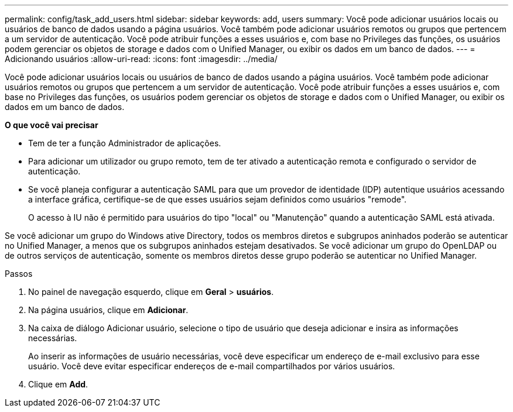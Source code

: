 ---
permalink: config/task_add_users.html 
sidebar: sidebar 
keywords: add, users 
summary: Você pode adicionar usuários locais ou usuários de banco de dados usando a página usuários. Você também pode adicionar usuários remotos ou grupos que pertencem a um servidor de autenticação. Você pode atribuir funções a esses usuários e, com base no Privileges das funções, os usuários podem gerenciar os objetos de storage e dados com o Unified Manager, ou exibir os dados em um banco de dados. 
---
= Adicionando usuários
:allow-uri-read: 
:icons: font
:imagesdir: ../media/


[role="lead"]
Você pode adicionar usuários locais ou usuários de banco de dados usando a página usuários. Você também pode adicionar usuários remotos ou grupos que pertencem a um servidor de autenticação. Você pode atribuir funções a esses usuários e, com base no Privileges das funções, os usuários podem gerenciar os objetos de storage e dados com o Unified Manager, ou exibir os dados em um banco de dados.

*O que você vai precisar*

* Tem de ter a função Administrador de aplicações.
* Para adicionar um utilizador ou grupo remoto, tem de ter ativado a autenticação remota e configurado o servidor de autenticação.
* Se você planeja configurar a autenticação SAML para que um provedor de identidade (IDP) autentique usuários acessando a interface gráfica, certifique-se de que esses usuários sejam definidos como usuários "remode".
+
O acesso à IU não é permitido para usuários do tipo "local" ou "Manutenção" quando a autenticação SAML está ativada.



Se você adicionar um grupo do Windows ative Directory, todos os membros diretos e subgrupos aninhados poderão se autenticar no Unified Manager, a menos que os subgrupos aninhados estejam desativados. Se você adicionar um grupo do OpenLDAP ou de outros serviços de autenticação, somente os membros diretos desse grupo poderão se autenticar no Unified Manager.

.Passos
. No painel de navegação esquerdo, clique em *Geral* > *usuários*.
. Na página usuários, clique em *Adicionar*.
. Na caixa de diálogo Adicionar usuário, selecione o tipo de usuário que deseja adicionar e insira as informações necessárias.
+
Ao inserir as informações de usuário necessárias, você deve especificar um endereço de e-mail exclusivo para esse usuário. Você deve evitar especificar endereços de e-mail compartilhados por vários usuários.

. Clique em *Add*.

